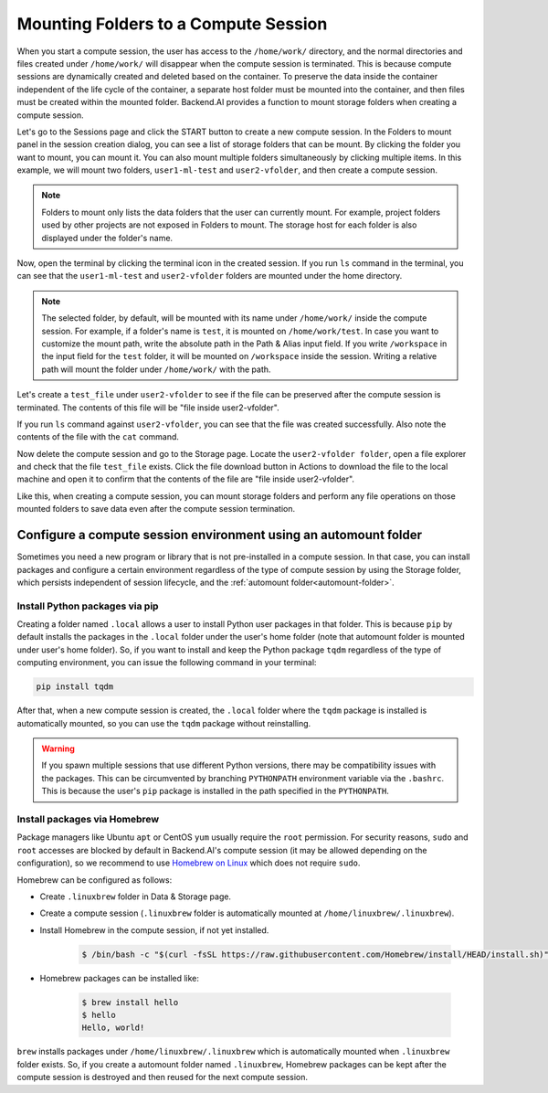 .. _session-mounts:

=============================================
Mounting Folders to a Compute Session
=============================================

When you start a compute session, the user has access to the ``/home/work/``
directory, and the normal directories and files created under ``/home/work/``
will disappear when the compute session is terminated. This is because compute
sessions are dynamically created and deleted based on the container. To preserve
the data inside the container independent of the life cycle of the container, a
separate host folder must be mounted into the container, and then files must be
created within the mounted folder. Backend.AI provides a function to mount
storage folders when creating a compute session.

Let's go to the Sessions page and click the START button to create a new compute
session. In the Folders to mount panel in the session creation dialog, you can
see a list of storage folders that can be mount. By clicking the folder you
want to mount, you can mount it. You can also mount multiple folders
simultaneously by clicking multiple items. In this example, we will mount two
folders, ``user1-ml-test`` and ``user2-vfolder``, and then create a compute
session.

.. image:: create_session_with_folders.png
   :width: 350
   :align: center
   :alt: Launch a compute session with storage folders

.. note::
   Folders to mount only lists the data folders that the user can currently
   mount. For example, project folders used by other projects are not exposed in
   Folders to mount. The storage host for each folder is also displayed under
   the folder's name.

Now, open the terminal by clicking the terminal icon in the created session. If
you run ``ls`` command in the terminal, you can see that the ``user1-ml-test``
and ``user2-vfolder`` folders are mounted under the home directory.

.. note::
   The selected folder, by default, will be mounted with its name under
   ``/home/work/`` inside the compute session. For example, if a folder's name
   is ``test``, it is mounted on ``/home/work/test``. In case you want to
   customize the mount path, write the absolute path in the Path & Alias input
   field. If you write ``/workspace`` in the input field for the ``test`` folder,
   it will be mounted on ``/workspace`` inside the session. Writing a relative
   path will mount the folder under ``/home/work/`` with the path.

Let's create a ``test_file`` under ``user2-vfolder`` to see if the file can be
preserved after the compute session is terminated. The contents of this file
will be "file inside user2-vfolder".

.. image:: mounted_folders_in_terminal.png
   :alt: Mounted folders in terminal

If you run ``ls`` command against ``user2-vfolder``, you can see that the file
was created successfully. Also note the contents of the file with the ``cat``
command.

Now delete the compute session and go to the Storage page. Locate the
``user2-vfolder folder``, open a file explorer and check that the file
``test_file`` exists. Click the file download button in Actions to download the
file to the local machine and open it to confirm that the contents
of the file are "file inside user2-vfolder".

.. image:: download_file_from_folder.png
   :alt: Download icon in the folder explorer

Like this, when creating a compute session, you can mount storage folders and
perform any file operations on those mounted folders to save data even after the
compute session termination.


.. _using-automount-folder:

Configure a compute session environment using an automount folder
-------------------------------------------------------------------

Sometimes you need a new program or library that is not pre-installed in a
compute session. In that case, you can install packages and configure a certain
environment regardless of the type of compute session by using the Storage
folder, which persists independent of session lifecycle, and the :ref:`automount
folder<automount-folder>`.

.. _using-pip-with-automountfolder:

Install Python packages via pip
^^^^^^^^^^^^^^^^^^^^^^^^^^^^^^^

Creating a folder named ``.local`` allows a user to install Python user packages
in that folder. This is because ``pip`` by default installs the packages in the
``.local`` folder under the user's home folder (note that automount folder is
mounted under user's home folder). So, if you want to install and keep the
Python package ``tqdm`` regardless of the type of computing environment, you can
issue the following command in your terminal:

.. code-block:: shell

   pip install tqdm

After that, when a new compute session is created, the ``.local`` folder where
the ``tqdm`` package is installed is automatically mounted, so you can use the
``tqdm`` package without reinstalling.

.. warning::

   If you spawn multiple sessions that use different Python versions, there may
   be compatibility issues with the packages. This can be circumvented by
   branching ``PYTHONPATH`` environment variable via the ``.bashrc``. This is
   because the user's ``pip`` package is installed in the path specified in the
   ``PYTHONPATH``.

.. _using-linuxbrew-with-automountfolder:

Install packages via Homebrew
^^^^^^^^^^^^^^^^^^^^^^^^^^^^^

Package managers like Ubuntu ``apt`` or CentOS ``yum`` usually require the
``root`` permission. For security reasons, ``sudo`` and ``root`` accesses are
blocked by default in Backend.AI's compute session (it may be allowed depending
on the configuration), so we recommend to use `Homebrew on Linux
<https://docs.brew.sh/Homebrew-on-Linux>`_ which does not require ``sudo``.

Homebrew can be configured as follows:

- Create ``.linuxbrew`` folder in Data & Storage page.
- Create a compute session (``.linuxbrew`` folder is automatically mounted at
  ``/home/linuxbrew/.linuxbrew``).
- Install Homebrew in the compute session, if not yet installed.

   .. code-block:: shell

      $ /bin/bash -c "$(curl -fsSL https://raw.githubusercontent.com/Homebrew/install/HEAD/install.sh)"

- Homebrew packages can be installed like:

   .. code-block:: shell

      $ brew install hello
      $ hello
      Hello, world!

``brew`` installs packages under ``/home/linuxbrew/.linuxbrew`` which is
automatically mounted when ``.linuxbrew`` folder exists. So, if you create a
automount folder named ``.linuxbrew``, Homebrew packages can be kept after the
compute session is destroyed and then reused for the next compute session.
